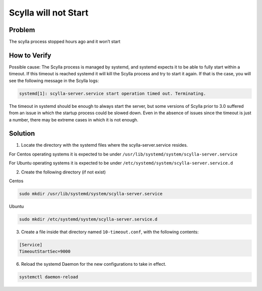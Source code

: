 Scylla will not Start
=====================

Problem
^^^^^^^

The scylla process stopped hours ago and it won’t start

How to Verify
^^^^^^^^^^^^^

Possible cause: The Scylla process is managed by systemd, and systemd expects it to be able to fully start within a timeout. If this timeout is reached systemd it will kill the Scylla process and try to start it again. If that is the case, you will see the following message in the Scylla logs:

.. code-block:: shell

   systemd[1]: scylla-server.service start operation timed out. Terminating.


The timeout in systemd should be enough to always start the server, but some versions of Scylla prior to 3.0 suffered from an issue in which the startup process could be slowed down. Even in the absence of issues since the timeout is just a number, there may be extreme cases in which it is not enough.

Solution
^^^^^^^^

1. Locate the directory with the systemd files where the scylla-server.service resides. 

For Centos operating systems it is expected to be under ``/usr/lib/systemd/system/scylla-server.service`` 

For Ubuntu operating systems it is expected to be under ``/etc/systemd/system/scylla-server.service.d``

2. Create the following directory (if not exist)

Centos

.. code-block:: shell

   sudo mkdir /usr/lib/systemd/system/scylla-server.service

Ubuntu

.. code-block:: shell

   sudo mkdir /etc/systemd/system/scylla-server.service.d


3. Create a file inside that directory named ``10-timeout.conf``, with the following contents:

.. code-block:: shell

   [Service]
   TimeoutStartSec=9000​

6. Reload the systemd Daemon for the new configurations to take in effect.

.. code-block:: shell

   systemctl daemon-reload


